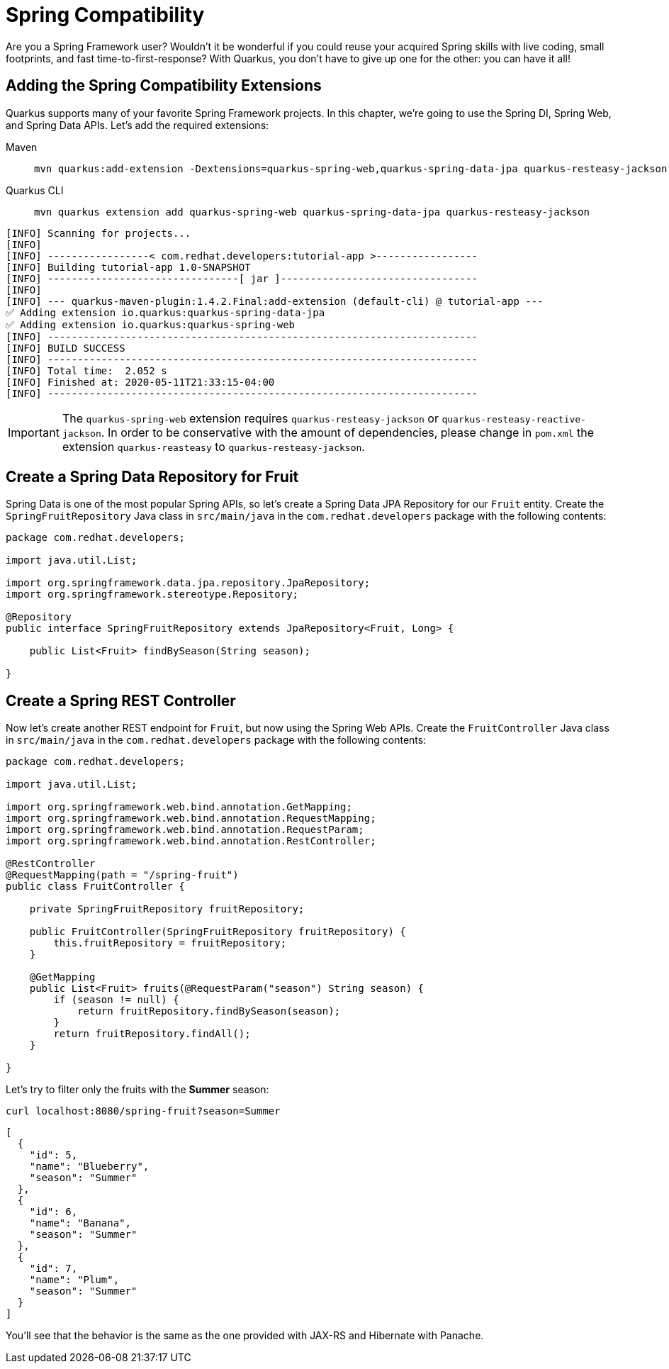 = Spring Compatibility

Are you a Spring Framework user? Wouldn't it be wonderful if you could reuse your acquired Spring skills with live coding, small footprints, and fast time-to-first-response? With Quarkus, you don't have to give up one for the other: you can have it all!

== Adding the Spring Compatibility Extensions

Quarkus supports many of your favorite Spring Framework projects. In this chapter, we're going to use the Spring DI, Spring Web, and Spring Data APIs. Let's add the required extensions:

[tabs]
====
Maven::
+ 
--
[.console-input]
[source,bash,subs="+macros,+attributes"]
----
mvn quarkus:add-extension -Dextensions=quarkus-spring-web,quarkus-spring-data-jpa quarkus-resteasy-jackson
----

--
Quarkus CLI::
+
--
[.console-input]
[source,bash,subs="+macros,+attributes"]
----
mvn quarkus extension add quarkus-spring-web quarkus-spring-data-jpa quarkus-resteasy-jackson
----
--
====

[.console-output]
[source,text]
----
[INFO] Scanning for projects...
[INFO]
[INFO] -----------------< com.redhat.developers:tutorial-app >-----------------
[INFO] Building tutorial-app 1.0-SNAPSHOT
[INFO] --------------------------------[ jar ]---------------------------------
[INFO]
[INFO] --- quarkus-maven-plugin:1.4.2.Final:add-extension (default-cli) @ tutorial-app ---
✅ Adding extension io.quarkus:quarkus-spring-data-jpa
✅ Adding extension io.quarkus:quarkus-spring-web
[INFO] ------------------------------------------------------------------------
[INFO] BUILD SUCCESS
[INFO] ------------------------------------------------------------------------
[INFO] Total time:  2.052 s
[INFO] Finished at: 2020-05-11T21:33:15-04:00
[INFO] ------------------------------------------------------------------------
----

IMPORTANT: The `quarkus-spring-web` extension requires `quarkus-resteasy-jackson` or `quarkus-resteasy-reactive-jackson`.
In order to be conservative with the amount of dependencies, please change in `pom.xml` the extension `quarkus-reasteasy` 
to `quarkus-resteasy-jackson`.


== Create a Spring Data Repository for Fruit

Spring Data is one of the most popular Spring APIs, so let's create a Spring Data JPA Repository for our `Fruit` entity. Create the `SpringFruitRepository` Java class in `src/main/java` in the `com.redhat.developers` package with the following contents:

[.console-input]
[source,java]
----
package com.redhat.developers;

import java.util.List;

import org.springframework.data.jpa.repository.JpaRepository;
import org.springframework.stereotype.Repository;

@Repository
public interface SpringFruitRepository extends JpaRepository<Fruit, Long> {
    
    public List<Fruit> findBySeason(String season);
    
}
----

== Create a Spring REST Controller

Now let's create another REST endpoint for `Fruit`, but now using the Spring Web APIs. Create the `FruitController` Java class in `src/main/java` in the `com.redhat.developers` package with the following contents:

[.console-input]
[source,java]
----
package com.redhat.developers;

import java.util.List;

import org.springframework.web.bind.annotation.GetMapping;
import org.springframework.web.bind.annotation.RequestMapping;
import org.springframework.web.bind.annotation.RequestParam;
import org.springframework.web.bind.annotation.RestController;

@RestController
@RequestMapping(path = "/spring-fruit")
public class FruitController {

    private SpringFruitRepository fruitRepository;

    public FruitController(SpringFruitRepository fruitRepository) {
        this.fruitRepository = fruitRepository;
    }

    @GetMapping
    public List<Fruit> fruits(@RequestParam("season") String season) {
        if (season != null) {
            return fruitRepository.findBySeason(season);
        }
        return fruitRepository.findAll();
    }

}
----

Let's try to filter only the fruits with the *Summer* season:

[.console-input]
[source,bash]
----
curl localhost:8080/spring-fruit?season=Summer
----

[.console-output]
[source,json]
----
[
  {
    "id": 5,
    "name": "Blueberry",
    "season": "Summer"
  },
  {
    "id": 6,
    "name": "Banana",
    "season": "Summer"
  },
  {
    "id": 7,
    "name": "Plum",
    "season": "Summer"
  }
]
----

You'll see that the behavior is the same as the one provided with JAX-RS and Hibernate with Panache.
